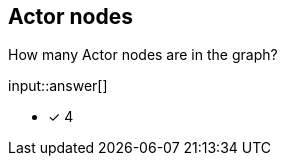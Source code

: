 :type: freetext

[.question.freetext]
== Actor nodes


How many Actor nodes are in the graph?

input::answer[]

* [x] 4

